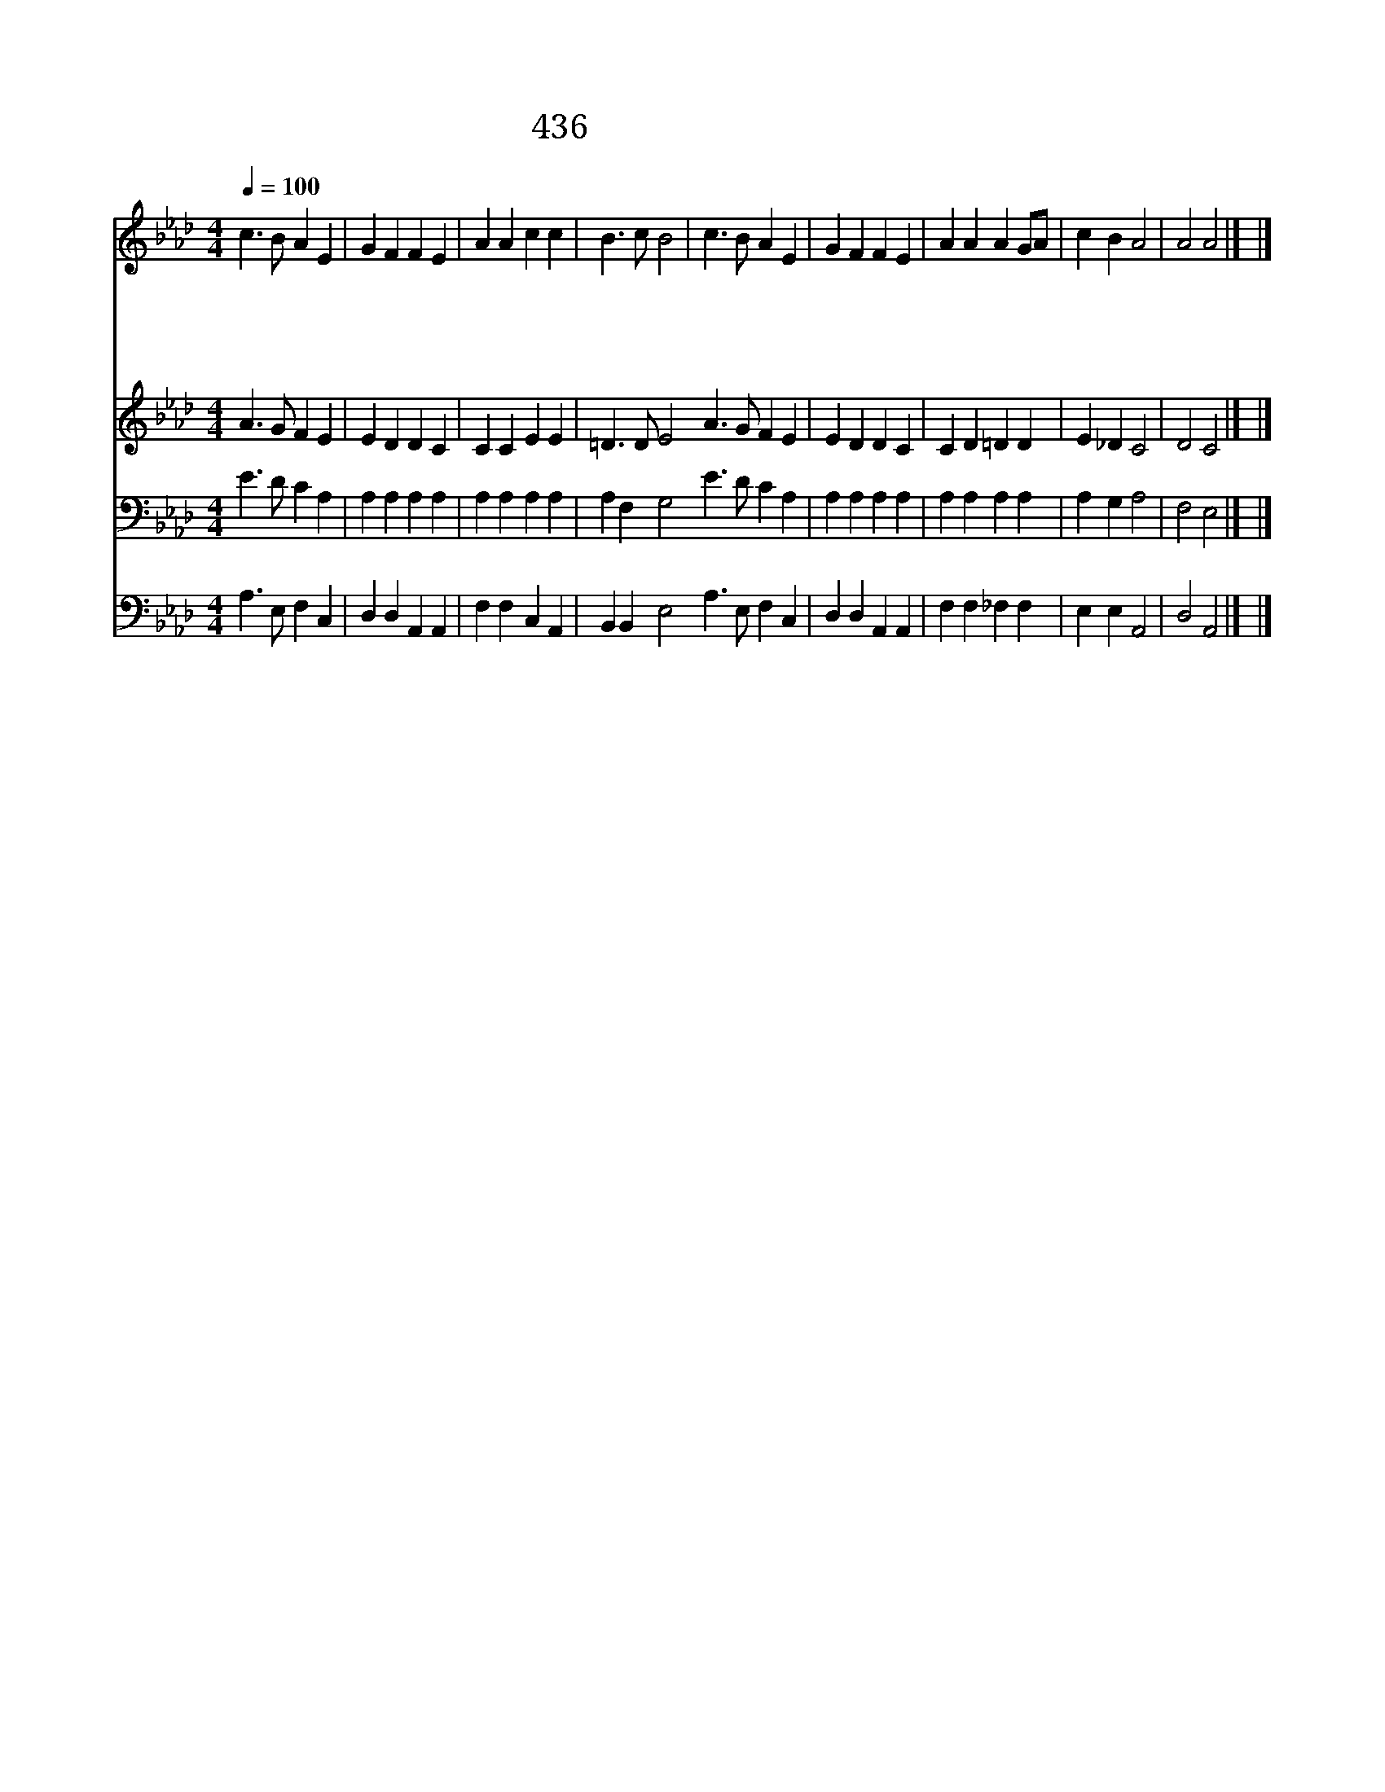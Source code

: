 X:567
T:436 다정하신 목자 예수
Z:M.I.Duncan/C.A.Barnard
Z:Copyright July 7th 2000 by 전도환
Z:All Rights Reserved
%%score 1 2 3 4
L:1/4
Q:1/4=100
M:4/4
I:linebreak $
K:Ab
V:1 treble
V:2 treble
V:3 bass
V:4 bass
V:1
 c3/2 B/ A E | G F F E | A A c c | B3/2 c/ B2 | c3/2 B/ A E | G F F E | A A A G/A/ | c B A2 | %8
w: 다 정 하 신|목 자 예 수|어 린 양 을|돌 보 사|캄 캄 한 밤|지 날 동 안|나 를 품 어 *|주 소 서|
w: 선 한 목 자|내 주 예 수|나 의 기 도|들 으 사|내 일 아 침|될 때 까 지|나 를 지 켜 *|주 소 서|
w: 좋 은 옷 을|입 히 시 고|맛 난 음 식|먹 이 사|고 이 길 러|주 시 오 니|주 여 감 사 *|합 니 다|
w: 주 여 나 의|지 난 허 물|용 서 하 여|주 시 고|친 구 들 도|저 와 같 이|복 을 받 게 *|하 소 서|
 A2 A2 |] |] %10
w: ||
w: ||
w: ||
w: 아 멘||
V:2
 A3/2 G/ F E | E D D C | C C E E | =D3/2 D/ E2 A3/2 G/ F E | E D D C | C D =D D | E _D C2 | %7
 D2 C2 |] |] %9
V:3
 E3/2 D/ C A, | A, A, A, A, | A, A, A, A, | A, F, G,2 E3/2 D/ C A, | A, A, A, A, | A, A, A, A, | %6
 A, G, A,2 | F,2 E,2 |] |] %9
V:4
 A,3/2 E,/ F, C, | D, D, A,, A,, | F, F, C, A,, | B,, B,, E,2 A,3/2 E,/ F, C, | D, D, A,, A,, | %5
 F, F, _F, F, | E, E, A,,2 | D,2 A,,2 |] |] %9
